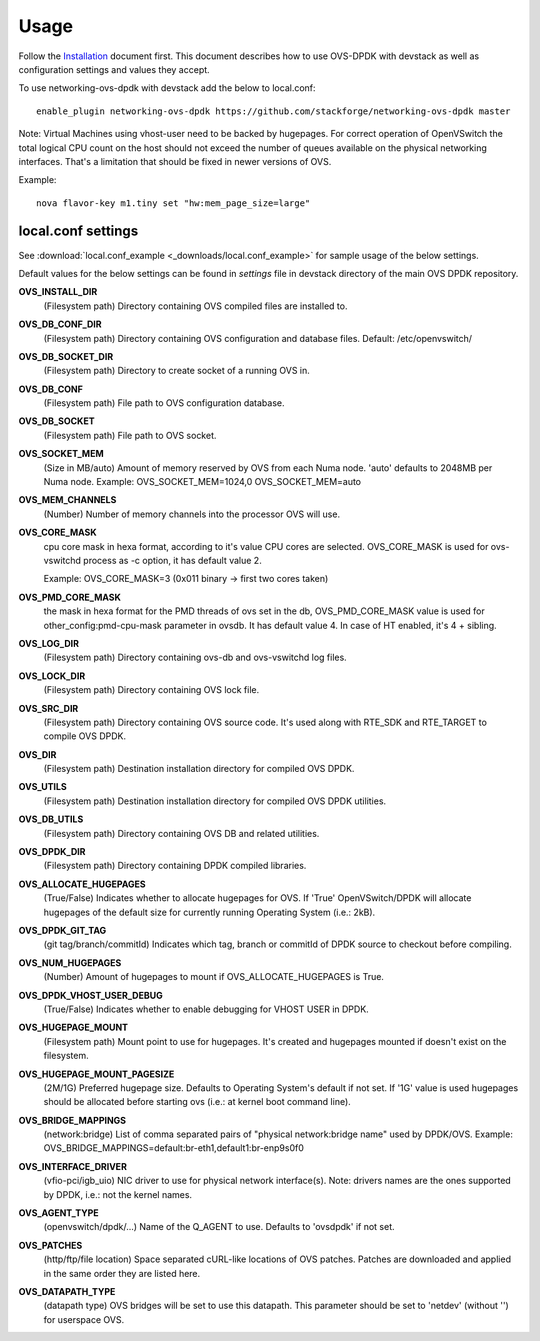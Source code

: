 =====
Usage
=====
Follow the `Installation <installation.html>`_ document first.
This document describes how to use OVS-DPDK with devstack as well as configuration settings and values they accept.

To use networking-ovs-dpdk with devstack add the below to local.conf::

    enable_plugin networking-ovs-dpdk https://github.com/stackforge/networking-ovs-dpdk master


Note: Virtual Machines using vhost-user need to be backed by hugepages.
For correct operation of OpenVSwitch the total logical CPU count on the host should not exceed the number of queues available on the physical networking interfaces.
That's a limitation that should be fixed in newer versions of OVS.


Example::

    nova flavor-key m1.tiny set "hw:mem_page_size=large"


local.conf settings
-------------------
See :download:`local.conf_example <_downloads/local.conf_example>` for sample usage of the below settings.

Default values for the below settings can be found in `settings` file in devstack directory of the main OVS DPDK repository.

**OVS_INSTALL_DIR**
    (Filesystem path) Directory containing OVS compiled files are installed to.

**OVS_DB_CONF_DIR**
    (Filesystem path) Directory containing OVS configuration and database files.
    Default: /etc/openvswitch/

**OVS_DB_SOCKET_DIR**
    (Filesystem path) Directory to create socket of a running OVS in.

**OVS_DB_CONF**
    (Filesystem path) File path to OVS configuration database.

**OVS_DB_SOCKET**
    (Filesystem path) File path to OVS socket.

**OVS_SOCKET_MEM**
    (Size in MB/auto) Amount of memory reserved by OVS from each Numa node. 'auto' defaults to 2048MB per Numa node.
    Example:
    OVS_SOCKET_MEM=1024,0
    OVS_SOCKET_MEM=auto

**OVS_MEM_CHANNELS**
    (Number) Number of memory channels into the processor OVS will use.

**OVS_CORE_MASK**
    cpu core mask in hexa format, according to it's value CPU cores are selected.
    OVS_CORE_MASK is used for ovs-vswitchd process as -c option, it has default value 2.

    Example:
    OVS_CORE_MASK=3 (0x011 binary -> first two cores taken)

**OVS_PMD_CORE_MASK**
    the mask in hexa format for the PMD threads of ovs set in the db,
    OVS_PMD_CORE_MASK value is used for other_config:pmd-cpu-mask parameter in ovsdb.
    It has default value 4. In case of HT enabled, it's 4 + sibling.

**OVS_LOG_DIR**
    (Filesystem path) Directory containing ovs-db and ovs-vswitchd log files.

**OVS_LOCK_DIR**
    (Filesystem path) Directory containing OVS lock file.

**OVS_SRC_DIR**
    (Filesystem path) Directory containing OVS source code. It's used along with RTE_SDK and RTE_TARGET to compile OVS DPDK.

**OVS_DIR**
    (Filesystem path) Destination installation directory for compiled OVS DPDK.

**OVS_UTILS**
    (Filesystem path) Destination installation directory for compiled OVS DPDK utilities.

**OVS_DB_UTILS**
    (Filesystem path) Directory containing OVS DB and related utilities.

**OVS_DPDK_DIR**
    (Filesystem path) Directory containing DPDK compiled libraries.

**OVS_ALLOCATE_HUGEPAGES**
    (True/False) Indicates whether to allocate hugepages for OVS. If 'True' OpenVSwitch/DPDK will allocate hugepages of the default size for currently running Operating System (i.e.: 2kB).

**OVS_DPDK_GIT_TAG**
    (git tag/branch/commitId) Indicates which tag, branch or commitId of DPDK source to checkout before compiling.

**OVS_NUM_HUGEPAGES**
    (Number) Amount of hugepages to mount if OVS_ALLOCATE_HUGEPAGES is True.

**OVS_DPDK_VHOST_USER_DEBUG**
    (True/False) Indicates whether to enable debugging for VHOST USER in DPDK.

**OVS_HUGEPAGE_MOUNT**
    (Filesystem path) Mount point to use for hugepages. It's created and hugepages mounted if doesn't exist on the filesystem.

**OVS_HUGEPAGE_MOUNT_PAGESIZE**
    (2M/1G) Preferred hugepage size. Defaults to Operating System's default if not set. If '1G' value is used hugepages should be allocated before starting ovs (i.e.: at kernel boot command line).

**OVS_BRIDGE_MAPPINGS**
    (network:bridge) List of comma separated pairs of "physical network:bridge name" used by DPDK/OVS.
    Example:
    OVS_BRIDGE_MAPPINGS=default:br-eth1,default1:br-enp9s0f0

**OVS_INTERFACE_DRIVER**
    (vfio-pci/igb_uio) NIC driver to use for physical network interface(s). Note: drivers names are the ones supported by DPDK, i.e.: not the kernel names.

**OVS_AGENT_TYPE**
    (openvswitch/dpdk/...) Name of the Q_AGENT to use. Defaults to 'ovsdpdk' if not set.

**OVS_PATCHES**
    (http/ftp/file location) Space separated cURL-like locations of OVS patches. Patches are downloaded and applied in the same order they are listed here.

**OVS_DATAPATH_TYPE**
    (datapath type) OVS bridges will be set to use this datapath. This parameter should be set to 'netdev' (without '') for userspace OVS.